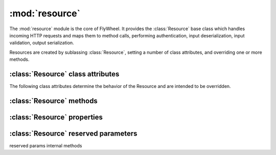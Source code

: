 :mod:`resource` 
===============

The :mod:`resource` module is the core of FlyWheel.  It provides the :class:`Resource` base class which handles incoming HTTP requests and maps them to method calls, performing authentication, input deserialization, input validation, output serialization.

Resources are created by sublassing :class:`Resource`, setting a number of class attributes, and overriding one or more methods.

:class:`Resource` class attributes
----------------------------------

The following class attributes determine the behavior of the Resource and are intended to be overridden.

.. attribute:: Resource.allowed_methods

  A list of the HTTP methods that the Resource supports.
  HTTP requests to the resource that do not map to an allowed operation will result in a 405 Method Not Allowed response.

  Default: ``('GET',)``

.. attribute:: Resource.anon_allowed_methods

  A list of the HTTP methods that the Resource supports for unauthenticated users.
  Unauthenticated HTTP requests to the resource that do not map to an allowed operation will result in a 405 Method Not Allowed response.

  Default: ``()``

.. attribute:: Resource.emitters

  Lists the set of emitters that the Resource supports.  This determines which media types the resource can serialize it's output to.  Clients can specify which media types they accept using standard HTTP content negotiation via the Accept header.  (See `RFC 2616 - Sec 14.1 <http://www.w3.org/Protocols/rfc2616/rfc2616-sec14.html>`_)  Clients can also override this standard content negotiation by specifying a `_format` ...

  The :mod:`emitters` module provides the :class:`BaseEmitter` class and a set of default emitters, including emitters for JSON and XML, as well as emitters for HTML and Plain Text which provide for a self documenting API.

  The ordering of the Emitters is important as it determines an order of preference.

  Default: ``(emitters.JSONEmitter, emitters.DocumentingHTMLEmitter, emitters.DocumentingXHTMLEmitter, emitters.DocumentingPlainTextEmitter, emitters.XMLEmitter)``

.. attribute:: Resource.parsers

  Lists the set of parsers that the Resource supports. This determines which media types the resource can accept as input for incoming HTTP requests.  (Typically PUT and POST requests).

  The ordering of the Parsers may be considered informative of preference but is not used ...

  Default: ``(parsers.JSONParser, parsers.XMLParser, parsers.FormParser)``

.. attribute:: Resource.form

  If not None, this attribute should be a Django form which will be used to validate any request data.
  This attribute is typically only used for POST or PUT requests to the resource.

  Deafult: ``None``

.. attribute:: Resource.callmap

  Maps HTTP methods to function calls on the :class:`Resource`.  It may be overridden in order to add support for other HTTP methods such as HEAD, OPTIONS and PATCH, or in order to map methods to different function names, for example to use a more `CRUD <http://en.wikipedia.org/wiki/Create,_read,_update_and_delete>`_ like style.

  Default:  ``{ 'GET': 'get', 'POST': 'post', 'PUT': 'put', 'DELETE': 'delete' }``


:class:`Resource` methods
-------------------------

.. method:: Resource.get
.. method:: Resource.post
.. method:: Resource.put
.. method:: Resource.delete
.. method:: Resource.authenticate
.. method:: Resource.reverse

:class:`Resource` properties
----------------------------

.. method:: Resource.name
.. method:: Resource.description
.. method:: Resource.default_emitter
.. method:: Resource.default_parser
.. method:: Resource.emitted_media_types
.. method:: Resource.parsed_media_types

:class:`Resource` reserved parameters
-------------------------------------

.. attribute:: Resource.ACCEPT_QUERY_PARAM

  If set, allows the default `Accept:` header content negotiation to be bypassed by setting the requested media type in a query parameter on the URL.  This can be useful if it is necessary to be able to hyperlink to a given format on the Resource using standard HTML.

  Set to None to disable, or to another string value to use another name for the reserved URL query parameter.

  Default: ``_accept``

.. attribute:: Resource.METHOD_PARAM

  If set, allows for PUT and DELETE requests to be tunneled on form POST operations, by setting a (typically hidden) form field with the method name.  This allows standard HTML forms to perform method requests which would otherwise `not be supported <http://dev.w3.org/html5/spec/Overview.html#attr-fs-method>`_

  Set to None to disable, or to another string value to use another name for the reserved form field.

  Default: ``_method``

.. attribute:: Resource.CONTENTTYPE_PARAM

  Used together with :attr:`CONTENT_PARAM`.

  If set, allows for arbitrary content types to be tunneled on form POST operations, by setting a form field with the content type.  This allows standard HTML forms to perform requests with content types other those `supported by default <http://dev.w3.org/html5/spec/Overview.html#attr-fs-enctype>`_ (ie. `application/x-www-form-urlencoded`, `multipart/form-data`, and `text-plain`)
  
  Set to None to disable, or to another string value to use another name for the reserved form field.

  Default: ``_contenttype``

.. attribute:: Resource.CONTENT_PARAM

  Used together with :attr:`CONTENTTYPE_PARAM`.

  Set to None to disable, or to another string value to use another name for the reserved form field.

  Default: ``_content``

.. attribute:: Resource.CSRF_PARAM

  The name used in Django's (typically hidden) form field for `CSRF Protection <http://docs.djangoproject.com/en/dev/ref/contrib/csrf/>`_.

  Setting to None does not disable Django's CSRF middleware, but it does mean that the field name will not be treated as reserved by FlyWheel, so for example the default :class:`FormParser` will return fields with this as part of the request content, rather than ignoring them.

  Default:: ``csrfmiddlewaretoken``

reserved params
internal methods
